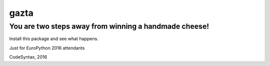 =====
gazta
=====


You are two steps away from winning a handmade cheese!
======================================================


Install this package and see what happens.

Just for EuroPython 2016 attendants


CodeSyntax, 2016
